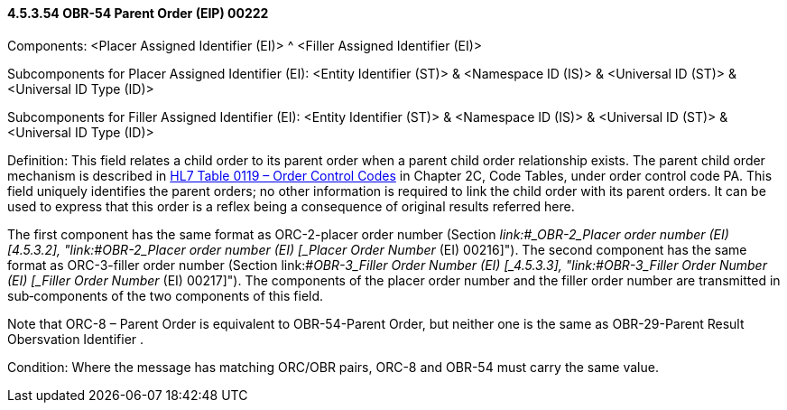 ==== 4.5.3.54 OBR-54 Parent Order (EIP) 00222

Components: <Placer Assigned Identifier (EI)> ^ <Filler Assigned Identifier (EI)>

Subcomponents for Placer Assigned Identifier (EI): <Entity Identifier (ST)> & <Namespace ID (IS)> & <Universal ID (ST)> & <Universal ID Type (ID)>

Subcomponents for Filler Assigned Identifier (EI): <Entity Identifier (ST)> & <Namespace ID (IS)> & <Universal ID (ST)> & <Universal ID Type (ID)>

Definition: This field relates a child order to its parent order when a parent child order relationship exists. The parent child order mechanism is described in file:///E:\V2\v2.9%20final%20Nov%20from%20Frank\V29_CH02C_Tables.docx#HL70119[HL7 Table 0119 – Order Control Codes] in Chapter 2C, Code Tables, under order control code PA. This field uniquely identifies the parent orders; no other information is required to link the child order with its parent orders. It can be used to express that this order is a reflex being a consequence of original results referred here.

The first component has the same format as ORC-2-placer order number (Section _link:#_OBR-2___Placer order number   (EI) [4.5.3.2],_ "link:#_OBR-2___Placer order number   (EI) [_Placer Order Number_ (EI) 00216]"). The second component has the same format as ORC-3-filler order number (Section link:#_OBR-3___Filler Order Number   (EI) [_4.5.3.3_], "link:#_OBR-3___Filler Order Number   (EI) [_Filler Order Number_ (EI) 00217]"). The components of the placer order number and the filler order number are transmitted in sub‑components of the two components of this field.

Note that ORC-8 – Parent Order is equivalent to OBR-54-Parent Order, but neither one is the same as OBR-29-Parent Result Obersvation Identifier .

Condition: Where the message has matching ORC/OBR pairs, ORC-8 and OBR-54 must carry the same value.

